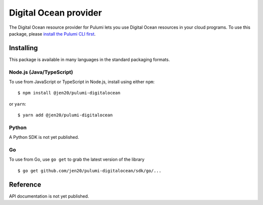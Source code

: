 Digital Ocean provider
======================

The Digital Ocean resource provider for Pulumi lets you use Digital
Ocean resources in your cloud programs. To use this package, please
`install the Pulumi CLI first <https://pulumi.io/>`__.

Installing
----------

This package is available in many languages in the standard packaging
formats.

Node.js (Java/TypeScript)
~~~~~~~~~~~~~~~~~~~~~~~~~

To use from JavaScript or TypeScript in Node.js, install using either
``npm``:

::

   $ npm install @jen20/pulumi-digitalocean

or ``yarn``:

::

   $ yarn add @jen20/pulumi-digitalocean

Python
~~~~~~

A Python SDK is not yet published.

Go
~~

To use from Go, use ``go get`` to grab the latest version of the library

::

   $ go get github.com/jen20/pulumi-digitalocean/sdk/go/...

Reference
---------

API documentation is not yet published.
